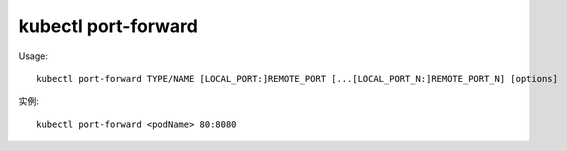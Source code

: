 kubectl port-forward
############################

Usage::

    kubectl port-forward TYPE/NAME [LOCAL_PORT:]REMOTE_PORT [...[LOCAL_PORT_N:]REMOTE_PORT_N] [options]


实例::

    kubectl port-forward <podName> 80:8080











